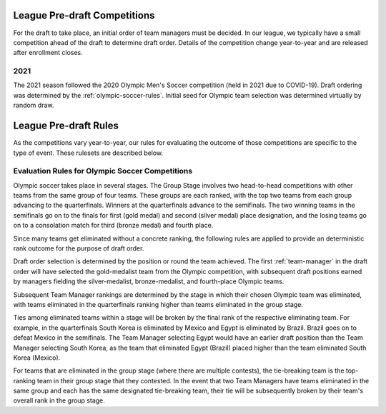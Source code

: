 .. _predraft:

League Pre-draft Competitions
=============================
For the draft to take place, an initial order of team managers must be decided. In our
league, we typically have a small competition ahead of the draft to determine draft order.
Details of the competition change year-to-year and are released after enrollment closes.

2021
----
The 2021 season followed the 2020 Olympic Men's Soccer competition (held in 2021 due to
COVID-19). Draft ordering was determined by the :ref:`olympic-soccer-rules`. Initial seed
for Olympic team selection was determined virtually by random draw.

League Pre-draft Rules
======================
As the competitions vary year-to-year, our rules for evaluating the outcome of those
competitions are specific to the type of event. These rulesets are described below.

.. _olympic-soccer-rules:

Evaluation Rules for Olympic Soccer Competitions
------------------------------------------------

Olympic soccer takes place in several stages. The Group Stage involves two head-to-head
competitions with other teams from the same group of four teams. These groups are each
ranked, with the top two teams from each group advancing to the quarterfinals. Winners
at the quarterfinals advance to the semifinals. The two winning teams in the semifinals go
on to the finals for first (gold medal) and second (silver medal) place designation, and
the losing teams go on to a consolation match for third (bronze medal) and fourth place.

Since many teams get eliminated without a concrete ranking, the following rules are
applied to provide an deterministic rank outcome for the purpose of draft order.

Draft order selection is determined by the position or round the team achieved. The first
:ref:`team-manager` in the draft order will have selected the gold-medalist team from the
Olympic competition, with subsequent draft positions earned by managers fielding the
silver-medalist, bronze-medalist, and fourth-place Olympic teams.

Subsequent Team Manager rankings are determined by the stage in which their chosen
Olympic team was eliminated, with teams eliminated in the quarterfinals ranking higher
than teams eliminated in the group stage.

Ties among eliminated teams within a stage will be broken by the final rank of the
respective eliminating team. For example, in the quarterfinals South Korea is eliminated
by Mexico and Egypt is eliminated by Brazil. Brazil goes on to defeat Mexico in the
semifinals. The Team Manager selecting Egypt would have an earlier draft position than
the Team Manager selecting South Korea, as the team that eliminated Egypt (Brazil)
placed higher than the team eliminated South Korea (Mexico).

For teams that are eliminated in the group stage (where there are multiple contests), the
tie-breaking team is the top-ranking team in their group stage that they contested. In the
event that two Team Managers have teams eliminated in the same group and each has the same
designated tie-breaking team, their tie will be subsequently broken by their team's
overall rank in the group stage.
